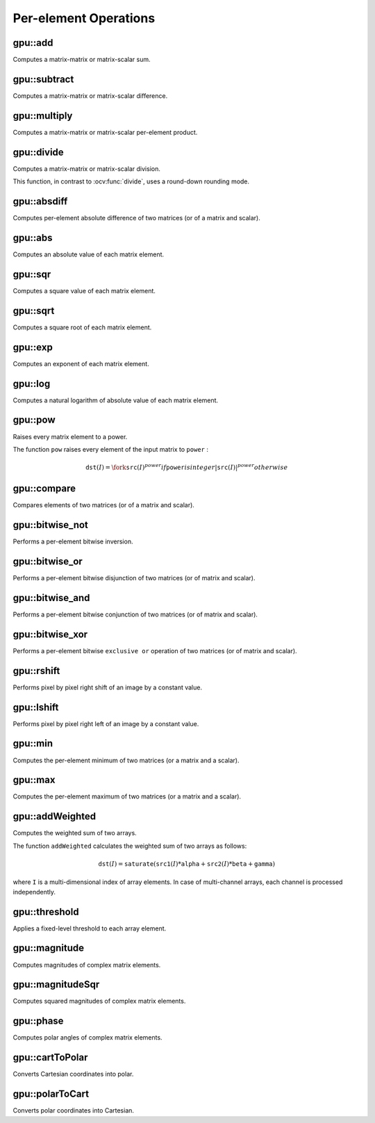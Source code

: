 Per-element Operations
======================

.. highlight:: cpp



gpu::add
--------
Computes a matrix-matrix or matrix-scalar sum.

.. ocv:function:: void gpu::add(InputArray src1, InputArray src2, OutputArray dst, InputArray mask = noArray(), int dtype = -1, Stream& stream = Stream::Null())

    :param src1: First source matrix or scalar.

    :param src2: Second source matrix or scalar. Matrix should have the same size and type as ``src1`` .

    :param dst: Destination matrix that has the same size and number of channels as the input array(s). The depth is defined by ``dtype`` or ``src1`` depth.

    :param mask: Optional operation mask, 8-bit single channel array, that specifies elements of the destination array to be changed.

    :param dtype: Optional depth of the output array.

    :param stream: Stream for the asynchronous version.

.. seealso:: :ocv:func:`add`



gpu::subtract
-------------
Computes a matrix-matrix or matrix-scalar difference.

.. ocv:function:: void gpu::subtract(InputArray src1, InputArray src2, OutputArray dst, InputArray mask = noArray(), int dtype = -1, Stream& stream = Stream::Null())

    :param src1: First source matrix or scalar.

    :param src2: Second source matrix or scalar. Matrix should have the same size and type as ``src1`` .

    :param dst: Destination matrix that has the same size and number of channels as the input array(s). The depth is defined by ``dtype`` or ``src1`` depth.

    :param mask: Optional operation mask, 8-bit single channel array, that specifies elements of the destination array to be changed.

    :param dtype: Optional depth of the output array.

    :param stream: Stream for the asynchronous version.

.. seealso:: :ocv:func:`subtract`



gpu::multiply
-------------
Computes a matrix-matrix or matrix-scalar per-element product.

.. ocv:function:: void gpu::multiply(InputArray src1, InputArray src2, OutputArray dst, double scale = 1, int dtype = -1, Stream& stream = Stream::Null())

    :param src1: First source matrix or scalar.

    :param src2: Second source matrix or scalar.

    :param dst: Destination matrix that has the same size and number of channels as the input array(s). The depth is defined by ``dtype`` or ``src1`` depth.

    :param scale: Optional scale factor.

    :param dtype: Optional depth of the output array.

    :param stream: Stream for the asynchronous version.

.. seealso:: :ocv:func:`multiply`



gpu::divide
-----------
Computes a matrix-matrix or matrix-scalar division.

.. ocv:function:: void gpu::divide(InputArray src1, InputArray src2, OutputArray dst, double scale = 1, int dtype = -1, Stream& stream = Stream::Null())

.. ocv:function:: void gpu::divide(double src1, InputArray src2, OutputArray dst, int dtype = -1, Stream& stream = Stream::Null())

    :param src1: First source matrix or a scalar.

    :param src2: Second source matrix or scalar.

    :param dst: Destination matrix that has the same size and number of channels as the input array(s). The depth is defined by ``dtype`` or ``src1`` depth.

    :param scale: Optional scale factor.

    :param dtype: Optional depth of the output array.

    :param stream: Stream for the asynchronous version.

This function, in contrast to :ocv:func:`divide`, uses a round-down rounding mode.

.. seealso:: :ocv:func:`divide`



gpu::absdiff
------------
Computes per-element absolute difference of two matrices (or of a matrix and scalar).

.. ocv:function:: void gpu::absdiff(InputArray src1, InputArray src2, OutputArray dst, Stream& stream = Stream::Null())

    :param src1: First source matrix or scalar.

    :param src2: Second source matrix or scalar.

    :param dst: Destination matrix that has the same size and type as the input array(s).

    :param stream: Stream for the asynchronous version.

.. seealso:: :ocv:func:`absdiff`



gpu::abs
--------
Computes an absolute value of each matrix element.

.. ocv:function:: void gpu::abs(InputArray src, OutputArray dst, Stream& stream = Stream::Null())

    :param src: Source matrix.

    :param dst: Destination matrix with the same size and type as ``src`` .

    :param stream: Stream for the asynchronous version.

.. seealso:: :ocv:func:`abs`



gpu::sqr
--------
Computes a square value of each matrix element.

.. ocv:function:: void gpu::sqr(InputArray src, OutputArray dst, Stream& stream = Stream::Null())

    :param src: Source matrix.

    :param dst: Destination matrix with the same size and type as ``src`` .

    :param stream: Stream for the asynchronous version.



gpu::sqrt
---------
Computes a square root of each matrix element.

.. ocv:function:: void gpu::sqrt(InputArray src, OutputArray dst, Stream& stream = Stream::Null())

    :param src: Source matrix.

    :param dst: Destination matrix with the same size and type as ``src`` .

    :param stream: Stream for the asynchronous version.

.. seealso:: :ocv:func:`sqrt`



gpu::exp
--------
Computes an exponent of each matrix element.

.. ocv:function:: void gpu::exp(InputArray src, OutputArray dst, Stream& stream = Stream::Null())

    :param src: Source matrix.

    :param dst: Destination matrix with the same size and type as ``src`` .

    :param stream: Stream for the asynchronous version.

.. seealso:: :ocv:func:`exp`



gpu::log
--------
Computes a natural logarithm of absolute value of each matrix element.

.. ocv:function:: void gpu::log(InputArray src, OutputArray dst, Stream& stream = Stream::Null())

    :param src: Source matrix.

    :param dst: Destination matrix with the same size and type as ``src`` .

    :param stream: Stream for the asynchronous version.

.. seealso:: :ocv:func:`log`



gpu::pow
--------
Raises every matrix element to a power.

.. ocv:function:: void gpu::pow(InputArray src, double power, OutputArray dst, Stream& stream = Stream::Null())

    :param src: Source matrix.

    :param power: Exponent of power.

    :param dst: Destination matrix with the same size and type as ``src`` .

    :param stream: Stream for the asynchronous version.

The function ``pow`` raises every element of the input matrix to ``power`` :

.. math::

    \texttt{dst} (I) =  \fork{\texttt{src}(I)^power}{if \texttt{power} is integer}{|\texttt{src}(I)|^power}{otherwise}

.. seealso:: :ocv:func:`pow`



gpu::compare
------------
Compares elements of two matrices (or of a matrix and scalar).

.. ocv:function:: void gpu::compare(InputArray src1, InputArray src2, OutputArray dst, int cmpop, Stream& stream = Stream::Null())

    :param src1: First source matrix or scalar.

    :param src2: Second source matrix or scalar.

    :param dst: Destination matrix that has the same size and type as the input array(s).

    :param cmpop: Flag specifying the relation between the elements to be checked:

            * **CMP_EQ:** ``a(.) == b(.)``
            * **CMP_GT:** ``a(.) < b(.)``
            * **CMP_GE:** ``a(.) <= b(.)``
            * **CMP_LT:** ``a(.) < b(.)``
            * **CMP_LE:** ``a(.) <= b(.)``
            * **CMP_NE:** ``a(.) != b(.)``

    :param stream: Stream for the asynchronous version.

.. seealso:: :ocv:func:`compare`



gpu::bitwise_not
----------------
Performs a per-element bitwise inversion.

.. ocv:function:: void gpu::bitwise_not(InputArray src, OutputArray dst, InputArray mask = noArray(), Stream& stream = Stream::Null())

    :param src: Source matrix.

    :param dst: Destination matrix with the same size and type as ``src`` .

    :param mask: Optional operation mask. 8-bit single channel image.

    :param stream: Stream for the asynchronous version.



gpu::bitwise_or
---------------
Performs a per-element bitwise disjunction of two matrices (or of matrix and scalar).

.. ocv:function:: void gpu::bitwise_or(InputArray src1, InputArray src2, OutputArray dst, InputArray mask = noArray(), Stream& stream = Stream::Null())

    :param src1: First source matrix or scalar.

    :param src2: Second source matrix or scalar.

    :param dst: Destination matrix that has the same size and type as the input array(s).

    :param mask: Optional operation mask. 8-bit single channel image.

    :param stream: Stream for the asynchronous version.



gpu::bitwise_and
----------------
Performs a per-element bitwise conjunction of two matrices (or of matrix and scalar).

.. ocv:function:: void gpu::bitwise_and(InputArray src1, InputArray src2, OutputArray dst, InputArray mask = noArray(), Stream& stream = Stream::Null())

    :param src1: First source matrix or scalar.

    :param src2: Second source matrix or scalar.

    :param dst: Destination matrix that has the same size and type as the input array(s).

    :param mask: Optional operation mask. 8-bit single channel image.

    :param stream: Stream for the asynchronous version.



gpu::bitwise_xor
----------------
Performs a per-element bitwise ``exclusive or`` operation of two matrices (or of matrix and scalar).

.. ocv:function:: void gpu::bitwise_xor(InputArray src1, InputArray src2, OutputArray dst, InputArray mask = noArray(), Stream& stream = Stream::Null())

    :param src1: First source matrix or scalar.

    :param src2: Second source matrix or scalar.

    :param dst: Destination matrix that has the same size and type as the input array(s).

    :param mask: Optional operation mask. 8-bit single channel image.

    :param stream: Stream for the asynchronous version.



gpu::rshift
-----------
Performs pixel by pixel right shift of an image by a constant value.

.. ocv:function:: void gpu::rshift(InputArray src, Scalar_<int> val, OutputArray dst, Stream& stream = Stream::Null())

    :param src: Source matrix. Supports 1, 3 and 4 channels images with integers elements.

    :param val: Constant values, one per channel.

    :param dst: Destination matrix with the same size and type as ``src`` .

    :param stream: Stream for the asynchronous version.



gpu::lshift
-----------
Performs pixel by pixel right left of an image by a constant value.

.. ocv:function:: void gpu::lshift(InputArray src, Scalar_<int> val, OutputArray dst, Stream& stream = Stream::Null())

    :param src: Source matrix. Supports 1, 3 and 4 channels images with ``CV_8U`` , ``CV_16U`` or ``CV_32S`` depth.

    :param val: Constant values, one per channel.

    :param dst: Destination matrix with the same size and type as ``src`` .

    :param stream: Stream for the asynchronous version.



gpu::min
--------
Computes the per-element minimum of two matrices (or a matrix and a scalar).

.. ocv:function:: void gpu::min(InputArray src1, InputArray src2, OutputArray dst, Stream& stream = Stream::Null())

    :param src1: First source matrix or scalar.

    :param src2: Second source matrix or scalar.

    :param dst: Destination matrix that has the same size and type as the input array(s).

    :param stream: Stream for the asynchronous version.

.. seealso:: :ocv:func:`min`



gpu::max
--------
Computes the per-element maximum of two matrices (or a matrix and a scalar).

.. ocv:function:: void gpu::max(InputArray src1, InputArray src2, OutputArray dst, Stream& stream = Stream::Null())

    :param src1: First source matrix or scalar.

    :param src2: Second source matrix or scalar.

    :param dst: Destination matrix that has the same size and type as the input array(s).

    :param stream: Stream for the asynchronous version.

.. seealso:: :ocv:func:`max`



gpu::addWeighted
----------------
Computes the weighted sum of two arrays.

.. ocv:function:: void gpu::addWeighted(InputArray src1, double alpha, InputArray src2, double beta, double gamma, OutputArray dst, int dtype = -1, Stream& stream = Stream::Null())

    :param src1: First source array.

    :param alpha: Weight for the first array elements.

    :param src2: Second source array of the same size and channel number as  ``src1`` .

    :param beta: Weight for the second array elements.

    :param dst: Destination array that has the same size and number of channels as the input arrays.

    :param gamma: Scalar added to each sum.

    :param dtype: Optional depth of the destination array. When both input arrays have the same depth, ``dtype`` can be set to ``-1``, which will be equivalent to ``src1.depth()``.

    :param stream: Stream for the asynchronous version.

The function ``addWeighted`` calculates the weighted sum of two arrays as follows:

.. math::

    \texttt{dst} (I)= \texttt{saturate} ( \texttt{src1} (I)* \texttt{alpha} +  \texttt{src2} (I)* \texttt{beta} +  \texttt{gamma} )

where ``I`` is a multi-dimensional index of array elements. In case of multi-channel arrays, each channel is processed independently.

.. seealso:: :ocv:func:`addWeighted`



gpu::threshold
--------------
Applies a fixed-level threshold to each array element.

.. ocv:function:: double gpu::threshold(InputArray src, OutputArray dst, double thresh, double maxval, int type, Stream& stream = Stream::Null())

    :param src: Source array (single-channel).

    :param dst: Destination array with the same size and type as  ``src`` .

    :param thresh: Threshold value.

    :param maxval: Maximum value to use with  ``THRESH_BINARY`` and  ``THRESH_BINARY_INV`` threshold types.

    :param type: Threshold type. For details, see  :ocv:func:`threshold` . The ``THRESH_OTSU`` threshold type is not supported.

    :param stream: Stream for the asynchronous version.

.. seealso:: :ocv:func:`threshold`



gpu::magnitude
--------------
Computes magnitudes of complex matrix elements.

.. ocv:function:: void gpu::magnitude(InputArray xy, OutputArray magnitude, Stream& stream = Stream::Null())

.. ocv:function:: void gpu::magnitude(InputArray x, InputArray y, OutputArray magnitude, Stream& stream = Stream::Null())

    :param xy: Source complex matrix in the interleaved format ( ``CV_32FC2`` ).

    :param x: Source matrix containing real components ( ``CV_32FC1`` ).

    :param y: Source matrix containing imaginary components ( ``CV_32FC1`` ).

    :param magnitude: Destination matrix of float magnitudes ( ``CV_32FC1`` ).

    :param stream: Stream for the asynchronous version.

.. seealso:: :ocv:func:`magnitude`



gpu::magnitudeSqr
-----------------
Computes squared magnitudes of complex matrix elements.

.. ocv:function:: void gpu::magnitudeSqr(InputArray xy, OutputArray magnitude, Stream& stream=Stream::Null() )

.. ocv:function:: void gpu::magnitudeSqr(InputArray x, InputArray y, OutputArray magnitude, Stream& stream = Stream::Null())

    :param xy: Source complex matrix in the interleaved format ( ``CV_32FC2`` ).

    :param x: Source matrix containing real components ( ``CV_32FC1`` ).

    :param y: Source matrix containing imaginary components ( ``CV_32FC1`` ).

    :param magnitude: Destination matrix of float magnitude squares ( ``CV_32FC1`` ).

    :param stream: Stream for the asynchronous version.



gpu::phase
----------
Computes polar angles of complex matrix elements.

.. ocv:function:: void gpu::phase(InputArray x, InputArray y, OutputArray angle, bool angleInDegrees = false, Stream& stream = Stream::Null())

    :param x: Source matrix containing real components ( ``CV_32FC1`` ).

    :param y: Source matrix containing imaginary components ( ``CV_32FC1`` ).

    :param angle: Destination matrix of angles ( ``CV_32FC1`` ).

    :param angleInDegrees: Flag for angles that must be evaluated in degrees.

    :param stream: Stream for the asynchronous version.

.. seealso:: :ocv:func:`phase`



gpu::cartToPolar
----------------
Converts Cartesian coordinates into polar.

.. ocv:function:: void gpu::cartToPolar(InputArray x, InputArray y, OutputArray magnitude, OutputArray angle, bool angleInDegrees = false, Stream& stream = Stream::Null())

    :param x: Source matrix containing real components ( ``CV_32FC1`` ).

    :param y: Source matrix containing imaginary components ( ``CV_32FC1`` ).

    :param magnitude: Destination matrix of float magnitudes ( ``CV_32FC1`` ).

    :param angle: Destination matrix of angles ( ``CV_32FC1`` ).

    :param angleInDegrees: Flag for angles that must be evaluated in degrees.

    :param stream: Stream for the asynchronous version.

.. seealso:: :ocv:func:`cartToPolar`



gpu::polarToCart
----------------
Converts polar coordinates into Cartesian.

.. ocv:function:: void gpu::polarToCart(InputArray magnitude, InputArray angle, OutputArray x, OutputArray y, bool angleInDegrees = false, Stream& stream = Stream::Null())

    :param magnitude: Source matrix containing magnitudes ( ``CV_32FC1`` ).

    :param angle: Source matrix containing angles ( ``CV_32FC1`` ).

    :param x: Destination matrix of real components ( ``CV_32FC1`` ).

    :param y: Destination matrix of imaginary components ( ``CV_32FC1`` ).

    :param angleInDegrees: Flag that indicates angles in degrees.

    :param stream: Stream for the asynchronous version.

.. seealso:: :ocv:func:`polarToCart`
